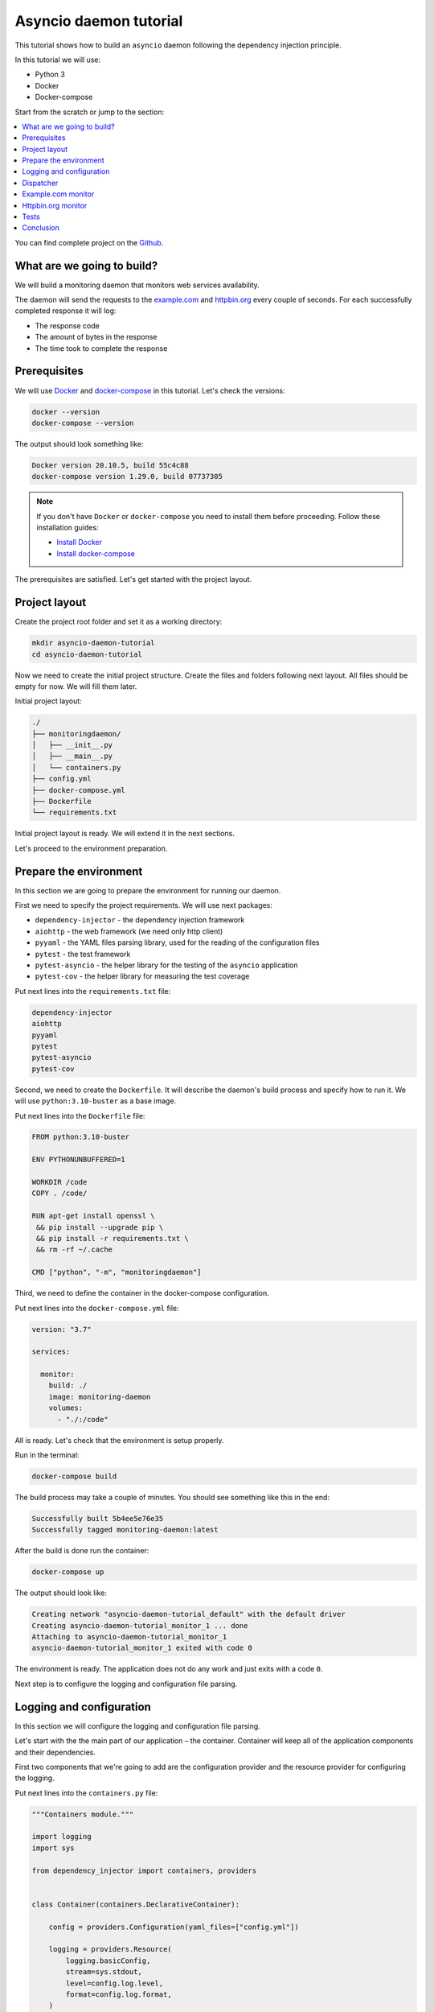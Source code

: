 .. _asyncio-daemon-tutorial:

Asyncio daemon tutorial
=======================

.. meta::
   :keywords: Python,asyncio,Daemon,Monitoring,Tutorial,Education,Web,API,REST API,Example,DI,
              Dependency injection,IoC,Inversion of control,Refactoring,Tests,Unit tests,Pytest,
              py.test,docker,docker-compose,backend
   :description: This tutorial shows how to build an asyncio application following the dependency
                 injection principle. You will create the monitoring daemon, use docker &
                 docker-compose, cover the daemon with the unit test and make some refactoring.

This tutorial shows how to build an ``asyncio`` daemon following the dependency injection
principle.

In this tutorial we will use:

- Python 3
- Docker
- Docker-compose

Start from the scratch or jump to the section:

.. contents::
   :local:
   :backlinks: none

You can find complete project on the
`Github <https://github.com/ets-labs/python-dependency-injector/tree/master/examples/miniapps/asyncio-daemon>`_.

What are we going to build?
---------------------------

We will build a monitoring daemon that monitors web services availability.

The daemon will send the requests to the `example.com <http://example.com>`_ and
`httpbin.org <https://httpbin.org>`_ every couple of seconds. For each successfully completed
response it will log:

- The response code
- The amount of bytes in the response
- The time took to complete the response

.. image::  asyncio-images/diagram.png

Prerequisites
-------------

We will use `Docker <https://www.docker.com/>`_ and
`docker-compose <https://docs.docker.com/compose/>`_ in this tutorial. Let's check the versions:

.. code-block:: bash

   docker --version
   docker-compose --version

The output should look something like:

.. code-block:: bash

   Docker version 20.10.5, build 55c4c88
   docker-compose version 1.29.0, build 07737305

.. note::

   If you don't have ``Docker`` or ``docker-compose`` you need to install them before proceeding.
   Follow these installation guides:

   - `Install Docker <https://docs.docker.com/get-docker/>`_
   - `Install docker-compose <https://docs.docker.com/compose/install/>`_

The prerequisites are satisfied. Let's get started with the project layout.

Project layout
--------------

Create the project root folder and set it as a working directory:

.. code-block:: bash

   mkdir asyncio-daemon-tutorial
   cd asyncio-daemon-tutorial

Now we need to create the initial project structure. Create the files and folders following next
layout. All files should be empty for now. We will fill them later.

Initial project layout:

.. code-block:: bash

   ./
   ├── monitoringdaemon/
   │   ├── __init__.py
   │   ├── __main__.py
   │   └── containers.py
   ├── config.yml
   ├── docker-compose.yml
   ├── Dockerfile
   └── requirements.txt

Initial project layout is ready. We will extend it in the next sections.

Let's proceed to the environment preparation.

Prepare the environment
-----------------------

In this section we are going to prepare the environment for running our daemon.

First we need to specify the project requirements. We will use next packages:

- ``dependency-injector`` - the dependency injection framework
- ``aiohttp`` - the web framework (we need only http client)
- ``pyyaml`` - the YAML files parsing library, used for the reading of the configuration files
- ``pytest`` - the test framework
- ``pytest-asyncio`` - the helper library for the testing of the ``asyncio`` application
- ``pytest-cov`` - the helper library for measuring the test coverage

Put next lines into the ``requirements.txt`` file:

.. code-block:: bash

   dependency-injector
   aiohttp
   pyyaml
   pytest
   pytest-asyncio
   pytest-cov

Second, we need to create the ``Dockerfile``. It will describe the daemon's build process and
specify how to run it. We will use ``python:3.10-buster`` as a base image.

Put next lines into the ``Dockerfile`` file:

.. code-block:: bash

   FROM python:3.10-buster

   ENV PYTHONUNBUFFERED=1

   WORKDIR /code
   COPY . /code/

   RUN apt-get install openssl \
    && pip install --upgrade pip \
    && pip install -r requirements.txt \
    && rm -rf ~/.cache

   CMD ["python", "-m", "monitoringdaemon"]

Third, we need to define the container in the docker-compose configuration.

Put next lines into the ``docker-compose.yml`` file:

.. code-block:: yaml

   version: "3.7"

   services:

     monitor:
       build: ./
       image: monitoring-daemon
       volumes:
         - "./:/code"

All is ready. Let's check that the environment is setup properly.

Run in the terminal:

.. code-block:: bash

   docker-compose build

The build process may take a couple of minutes. You should see something like this in the end:

.. code-block:: bash

   Successfully built 5b4ee5e76e35
   Successfully tagged monitoring-daemon:latest

After the build is done run the container:

.. code-block:: bash

   docker-compose up

The output should look like:

.. code-block:: bash

   Creating network "asyncio-daemon-tutorial_default" with the default driver
   Creating asyncio-daemon-tutorial_monitor_1 ... done
   Attaching to asyncio-daemon-tutorial_monitor_1
   asyncio-daemon-tutorial_monitor_1 exited with code 0

The environment is ready. The application does not do any work and just exits with a code ``0``.

Next step is to configure the logging and configuration file parsing.

Logging and configuration
-------------------------

In this section we will configure the logging and configuration file parsing.

Let's start with the the main part of our application – the container. Container will keep all of
the application components and their dependencies.

First two components that we're going to add are the configuration provider and the resource provider
for configuring the logging.

Put next lines into the ``containers.py`` file:

.. code-block:: python

   """Containers module."""

   import logging
   import sys

   from dependency_injector import containers, providers


   class Container(containers.DeclarativeContainer):

       config = providers.Configuration(yaml_files=["config.yml"])

       logging = providers.Resource(
           logging.basicConfig,
           stream=sys.stdout,
           level=config.log.level,
           format=config.log.format,
       )

The configuration file will keep the logging settings. Put next lines into the ``config.yml`` file:

.. code-block:: yaml

   log:
     level: "INFO"
     format: "[%(asctime)s] [%(levelname)s] [%(name)s]: %(message)s"

Now let's create the function that will run our daemon. It's traditionally called ``main()``.
The ``main()`` function will start the dispatcher, but we will keep it empty for now.
We will create the container instance before calling ``main()`` in ``if __name__ == "__main__"``.
Container instance will parse ``config.yml`` and then we will call the logging configuration provider.

Put next lines into the ``__main__.py`` file:

.. code-block:: python

   """Main module."""

   from .containers import Container


   def main() -> None:
       ...


   if __name__ == "__main__":
       container = Container()
       container.init_resources()

       main()

.. note::

   Container is the first object in the application.

Logging and configuration parsing part is done. In next section we will create the monitoring
checks dispatcher.

Dispatcher
----------

Now let's add the monitoring checks dispatcher.

The dispatcher will control a list of the monitoring tasks. It will execute each task according
to the configured schedule. The ``Monitor`` class is the base class for all the monitors. You can
create different monitors by subclassing it and implementing the ``check()`` method.

.. image:: asyncio-images/classes-01.png

Let's create dispatcher and the monitor base classes.

Create ``dispatcher.py`` and ``monitors.py`` in the ``monitoringdaemon`` package:

.. code-block:: bash
   :emphasize-lines: 6-7

   ./
   ├── monitoringdaemon/
   │   ├── __init__.py
   │   ├── __main__.py
   │   ├── containers.py
   │   ├── dispatcher.py
   │   └── monitors.py
   ├── config.yml
   ├── docker-compose.yml
   ├── Dockerfile
   └── requirements.txt

Put next into the ``monitors.py``:

.. code-block:: python

   """Monitors module."""

   import logging


   class Monitor:

       def __init__(self, check_every: int) -> None:
           self.check_every = check_every
           self.logger = logging.getLogger(self.__class__.__name__)

       async def check(self) -> None:
           raise NotImplementedError()

and next into the ``dispatcher.py``:

.. code-block:: python

   """Dispatcher module."""

   import asyncio
   import logging
   import signal
   import time
   from typing import List

   from .monitors import Monitor


   class Dispatcher:

       def __init__(self, monitors: List[Monitor]) -> None:
           self._monitors = monitors
           self._monitor_tasks: List[asyncio.Task] = []
           self._logger = logging.getLogger(self.__class__.__name__)
           self._stopping = False

       def run(self) -> None:
           asyncio.run(self.start())

       async def start(self) -> None:
           self._logger.info("Starting up")

           for monitor in self._monitors:
               self._monitor_tasks.append(
                   asyncio.create_task(self._run_monitor(monitor)),
               )

           asyncio.get_event_loop().add_signal_handler(signal.SIGTERM, self.stop)
           asyncio.get_event_loop().add_signal_handler(signal.SIGINT, self.stop)

           await asyncio.gather(*self._monitor_tasks, return_exceptions=True)

           self.stop()

       def stop(self) -> None:
           if self._stopping:
               return

           self._stopping = True

           self._logger.info("Shutting down")
           for task, monitor in zip(self._monitor_tasks, self._monitors):
               task.cancel()
           self._monitor_tasks.clear()
           self._logger.info("Shutdown finished successfully")

       @staticmethod
       async def _run_monitor(monitor: Monitor) -> None:
           def _until_next(last: float) -> float:
               time_took = time.time() - last
               return monitor.check_every - time_took

           while True:
               time_start = time.time()

               try:
                   await monitor.check()
               except asyncio.CancelledError:
                   break
               except Exception:
                   monitor.logger.exception("Error executing monitor check")

               await asyncio.sleep(_until_next(last=time_start))

Now we need to add the dispatcher to the container.

Edit ``containers.py``:

.. code-block:: python
   :emphasize-lines: 8,22-27

   """Containers module."""

   import logging
   import sys

   from dependency_injector import containers, providers

   from . import dispatcher


   class Container(containers.DeclarativeContainer):

       config = providers.Configuration(yaml_files=["config.yml"])

       logging = providers.Resource(
           logging.basicConfig,
           stream=sys.stdout,
           level=config.log.level,
           format=config.log.format,
       )

       dispatcher = providers.Factory(
           dispatcher.Dispatcher,
           monitors=providers.List(
               # TODO: add monitors
           ),
       )

At the last we will inject dispatcher into the ``main()`` function
and call the ``run()`` method. We will use :ref:`wiring` feature.


Edit ``__main__.py``:

.. code-block:: python
   :emphasize-lines: 3-5,9-11,17

   """Main module."""

   from dependency_injector.wiring import Provide, inject

   from .dispatcher import Dispatcher
   from .containers import Container


   @inject
   def main(dispatcher: Dispatcher = Provide[Container.dispatcher]) -> None:
       dispatcher.run()


   if __name__ == "__main__":
       container = Container()
       container.init_resources()
       container.wire(modules=[__name__])

       main()

Finally let's start the daemon to check that all works.

Run in the terminal:

.. code-block:: bash

   docker-compose up

The output should look like:

.. code-block:: bash

   Starting asyncio-daemon-tutorial_monitor_1 ... done
   Attaching to asyncio-daemon-tutorial_monitor_1
   monitor_1  | [2020-08-08 16:12:35,772] [INFO] [Dispatcher]: Starting up
   monitor_1  | [2020-08-08 16:12:35,774] [INFO] [Dispatcher]: Shutting down
   monitor_1  | [2020-08-08 16:12:35,774] [INFO] [Dispatcher]: Shutdown finished successfully
   asyncio-daemon-tutorial_monitor_1 exited with code 0

Everything works properly. Dispatcher starts up and exits because there are no monitoring tasks.

By the end of this section we have the application skeleton ready. In next section will will
add first monitoring task.

Example.com monitor
-------------------

In this section we will add a monitoring task that will check the availability of the
`http://example.com <http://example.com>`_.

We will start from the extending of our class model with a new type of the monitoring check, the
``HttpMonitor``.

The ``HttpMonitor`` is a subclass of the ``Monitor``. We will implement the ``check()`` method that
will send the HTTP request to the specified URL. The http request sending will be delegated to
the ``HttpClient``.

.. image:: asyncio-images/classes-02.png

First we need to create the ``HttpClient``.

Create ``http.py`` in the ``monitoringdaemon`` package:

.. code-block:: bash
   :emphasize-lines: 7

   ./
   ├── monitoringdaemon/
   │   ├── __init__.py
   │   ├── __main__.py
   │   ├── containers.py
   │   ├── dispatcher.py
   │   ├── http.py
   │   └── monitors.py
   ├── config.yml
   ├── docker-compose.yml
   ├── Dockerfile
   └── requirements.txt

and put next into it:

.. code-block:: python

   """Http client module."""

   from aiohttp import ClientSession, ClientTimeout, ClientResponse


   class HttpClient:

       async def request(self, method: str, url: str, timeout: int) -> ClientResponse:
           async with ClientSession(timeout=ClientTimeout(timeout)) as session:
               async with session.request(method, url) as response:
                   return response

Now we need to add the ``HttpClient`` to the container.

Edit ``containers.py``:

.. code-block:: python
   :emphasize-lines: 8,22

   """Containers module."""

   import logging
   import sys

   from dependency_injector import containers, providers

   from . import http, dispatcher


   class Container(containers.DeclarativeContainer):

       config = providers.Configuration(yaml_files=["config.yml"])

       logging = providers.Resource(
           logging.basicConfig,
           stream=sys.stdout,
           level=config.log.level,
           format=config.log.format,
       )

       http_client = providers.Factory(http.HttpClient)

       dispatcher = providers.Factory(
           dispatcher.Dispatcher,
           monitors=providers.List(
               # TODO: add monitors
           ),
       )

Now we're ready to add the ``HttpMonitor``. We will add it to the ``monitors`` module.

Edit ``monitors.py``:

.. code-block:: python
   :emphasize-lines: 4-7,20-56

   """Monitors module."""

   import logging
   import time
   from typing import Dict, Any

   from .http import HttpClient


   class Monitor:

       def __init__(self, check_every: int) -> None:
           self.check_every = check_every
           self.logger = logging.getLogger(self.__class__.__name__)

       async def check(self) -> None:
           raise NotImplementedError()


   class HttpMonitor(Monitor):

       def __init__(
               self,
               http_client: HttpClient,
               options: Dict[str, Any],
       ) -> None:
           self._client = http_client
           self._method = options.pop("method")
           self._url = options.pop("url")
           self._timeout = options.pop("timeout")
           super().__init__(check_every=options.pop("check_every"))

       async def check(self) -> None:
           time_start = time.time()

           response = await self._client.request(
               method=self._method,
               url=self._url,
               timeout=self._timeout,
           )

           time_end = time.time()
           time_took = time_end - time_start

           self.logger.info(
               "Check\n"
               "    %s %s\n"
               "    response code: %s\n"
               "    content length: %s\n"
               "    request took: %s seconds",
               self._method,
               self._url,
               response.status,
               response.content_length,
               round(time_took, 3)
           )

We have everything ready to add the `http://example.com <http://example.com>`_ monitoring check.
We make two changes in the container:

- Add the factory provider ``example_monitor``.
- Inject the ``example_monitor`` into the dispatcher.

Edit ``containers.py``:

.. code-block:: python
   :emphasize-lines: 8,24-28,33

   """Containers module."""

   import logging
   import sys

   from dependency_injector import containers, providers

   from . import http, monitors, dispatcher


   class Container(containers.DeclarativeContainer):

       config = providers.Configuration(yaml_files=["config.yml"])

       logging = providers.Resource(
           logging.basicConfig,
           stream=sys.stdout,
           level=config.log.level,
           format=config.log.format,
       )

       http_client = providers.Factory(http.HttpClient)

       example_monitor = providers.Factory(
           monitors.HttpMonitor,
           http_client=http_client,
           options=config.monitors.example,
       )

       dispatcher = providers.Factory(
           dispatcher.Dispatcher,
           monitors=providers.List(
               example_monitor,
           ),
       )

Provider ``example_monitor`` has a dependency on the configuration options. Let's define these
options.

Edit ``config.yml``:

.. code-block:: yaml
   :emphasize-lines: 5-11

   log:
     level: "INFO"
     format: "[%(asctime)s] [%(levelname)s] [%(name)s]: %(message)s"

   monitors:

     example:
       method: "GET"
       url: "http://example.com"
       timeout: 5
       check_every: 5


All set. Start the daemon to check that all works.

Run in the terminal:

.. code-block:: bash

   docker-compose up

You should see:

.. code-block:: bash

   Starting asyncio-daemon-tutorial_monitor_1 ... done
   Attaching to asyncio-daemon-tutorial_monitor_1
   monitor_1  | [2020-08-08 17:06:41,965] [INFO] [Dispatcher]: Starting up
   monitor_1  | [2020-08-08 17:06:42,033] [INFO] [HttpMonitor]: Check
   monitor_1  |     GET http://example.com
   monitor_1  |     response code: 200
   monitor_1  |     content length: 648
   monitor_1  |     request took: 0.067 seconds
   monitor_1  | [2020-08-08 17:06:47,040] [INFO] [HttpMonitor]: Check
   monitor_1  |     GET http://example.com
   monitor_1  |     response code: 200
   monitor_1  |     content length: 648
   monitor_1  |     request took: 0.073 seconds

Our daemon can monitor `http://example.com <http://example.com>`_ availability.

Let's add a monitor for the `https://httpbin.org <https://httpbin.org>`_.

Httpbin.org monitor
-------------------

Adding of a monitor for the `https://httpbin.org <https://httpbin.org>`_ will be much
easier because we have all the components ready. We just need to create a new provider
in the container and update the configuration.

Edit ``containers.py``:

.. code-block:: python
   :emphasize-lines: 30-34,40

   """Containers module."""

   import logging
   import sys

   from dependency_injector import containers, providers

   from . import http, monitors, dispatcher


   class Container(containers.DeclarativeContainer):

       config = providers.Configuration(yaml_files=["config.yml"])

       logging = providers.Resource(
           logging.basicConfig,
           stream=sys.stdout,
           level=config.log.level,
           format=config.log.format,
       )

       http_client = providers.Factory(http.HttpClient)

       example_monitor = providers.Factory(
           monitors.HttpMonitor,
           http_client=http_client,
           options=config.monitors.example,
       )

       httpbin_monitor = providers.Factory(
           monitors.HttpMonitor,
           http_client=http_client,
           options=config.monitors.httpbin,
       )

       dispatcher = providers.Factory(
           dispatcher.Dispatcher,
           monitors=providers.List(
               example_monitor,
               httpbin_monitor,
           ),
       )

Edit ``config.yml``:

.. code-block:: yaml
   :emphasize-lines: 13-17

   log:
     level: "INFO"
     format: "[%(asctime)s] [%(levelname)s] [%(name)s]: %(message)s"

   monitors:

     example:
       method: "GET"
       url: "http://example.com"
       timeout: 5
       check_every: 5

     httpbin:
       method: "GET"
       url: "https://httpbin.org/get"
       timeout: 5
       check_every: 5

Let's start the daemon and check the logs.

Run in the terminal:

.. code-block:: bash

   docker-compose up

You should see:

.. code-block:: bash

   Starting asyncio-daemon-tutorial_monitor_1 ... done
   Attaching to asyncio-daemon-tutorial_monitor_1
   monitor_1  | [2020-08-08 18:09:08,540] [INFO] [Dispatcher]: Starting up
   monitor_1  | [2020-08-08 18:09:08,618] [INFO] [HttpMonitor]: Check
   monitor_1  |     GET http://example.com
   monitor_1  |     response code: 200
   monitor_1  |     content length: 648
   monitor_1  |     request took: 0.077 seconds
   monitor_1  | [2020-08-08 18:09:08,722] [INFO] [HttpMonitor]: Check
   monitor_1  |     GET https://httpbin.org/get
   monitor_1  |     response code: 200
   monitor_1  |     content length: 310
   monitor_1  |     request took: 0.18 seconds
   monitor_1  | [2020-08-08 18:09:13,619] [INFO] [HttpMonitor]: Check
   monitor_1  |     GET http://example.com
   monitor_1  |     response code: 200
   monitor_1  |     content length: 648
   monitor_1  |     request took: 0.066 seconds
   monitor_1  | [2020-08-08 18:09:13,681] [INFO] [HttpMonitor]: Check
   monitor_1  |     GET https://httpbin.org/get
   monitor_1  |     response code: 200
   monitor_1  |     content length: 310
   monitor_1  |     request took: 0.126 seconds

The functional part is done. Daemon monitors `http://example.com <http://example.com>`_  and
`https://httpbin.org <https://httpbin.org>`_.

In next section we will add some tests.

Tests
-----

In this section we will add some tests.

We will use `pytest <https://docs.pytest.org/en/stable/>`_ and
`coverage <https://coverage.readthedocs.io/>`_.

Create ``tests.py`` in the ``monitoringdaemon`` package:

.. code-block:: bash
   :emphasize-lines: 9

   ./
   ├── monitoringdaemon/
   │   ├── __init__.py
   │   ├── __main__.py
   │   ├── containers.py
   │   ├── dispatcher.py
   │   ├── http.py
   │   ├── monitors.py
   │   └── tests.py
   ├── config.yml
   ├── docker-compose.yml
   ├── Dockerfile
   └── requirements.txt

and put next into it:

.. code-block:: python
   :emphasize-lines: 54,70-73

   """Tests module."""

   import asyncio
   import dataclasses
   from unittest import mock

   import pytest

   from .containers import Container


   @dataclasses.dataclass
   class RequestStub:
       status: int
       content_length: int


   @pytest.fixture
   def container():
       return Container(
           config={
               "log": {
                   "level": "INFO",
                   "formant": "[%(asctime)s] [%(levelname)s] [%(name)s]: %(message)s",
               },
               "monitors": {
                   "example": {
                       "method": "GET",
                       "url": "http://fake-example.com",
                       "timeout": 1,
                       "check_every": 1,
                   },
                   "httpbin": {
                       "method": "GET",
                       "url": "https://fake-httpbin.org/get",
                       "timeout": 1,
                       "check_every": 1,
                   },
               },
           }
       )


   @pytest.mark.asyncio
   async def test_example_monitor(container, caplog):
       caplog.set_level("INFO")

       http_client_mock = mock.AsyncMock()
       http_client_mock.request.return_value = RequestStub(
           status=200,
           content_length=635,
       )

       with container.http_client.override(http_client_mock):
           example_monitor = container.example_monitor()
           await example_monitor.check()

       assert "http://fake-example.com" in caplog.text
       assert "response code: 200" in caplog.text
       assert "content length: 635" in caplog.text


   @pytest.mark.asyncio
   async def test_dispatcher(container, caplog, event_loop):
       caplog.set_level("INFO")

       example_monitor_mock = mock.AsyncMock()
       httpbin_monitor_mock = mock.AsyncMock()

       with container.override_providers(
               example_monitor=example_monitor_mock,
               httpbin_monitor=httpbin_monitor_mock,
       ):
           dispatcher = container.dispatcher()
           event_loop.create_task(dispatcher.start())
           await asyncio.sleep(0.1)
           dispatcher.stop()

       assert example_monitor_mock.check.called
       assert httpbin_monitor_mock.check.called

Run in the terminal:

.. code-block:: bash

   docker-compose run --rm monitor py.test monitoringdaemon/tests.py --cov=monitoringdaemon

You should see:

.. code-block:: bash

   platform linux -- Python 3.10.0, pytest-6.2.5, py-1.10.0, pluggy-1.0.0
   rootdir: /code
   plugins: asyncio-0.16.0, cov-3.0.0
   collected 2 items

   monitoringdaemon/tests.py ..                                    [100%]

   ---------- coverage: platform linux, python 3.10.0-final-0 -----------
   Name                             Stmts   Miss  Cover
   ----------------------------------------------------
   monitoringdaemon/__init__.py         0      0   100%
   monitoringdaemon/__main__.py        11     11     0%
   monitoringdaemon/containers.py      11      0   100%
   monitoringdaemon/dispatcher.py      45      5    89%
   monitoringdaemon/http.py             6      3    50%
   monitoringdaemon/monitors.py        23      1    96%
   monitoringdaemon/tests.py           35      0   100%
   ----------------------------------------------------
   TOTAL                              131     20    85%

.. note::

   Take a look at the highlights in the ``tests.py``.

   In the ``test_example_monitor`` it emphasizes the overriding of the ``HttpClient``. The real
   HTTP calls are mocked.

   In the ``test_dispatcher`` we override both monitors with the mocks.


Conclusion
----------

In this tutorial we've built an ``asyncio`` monitoring daemon  following the dependency
injection principle.
We've used the ``Dependency Injector`` as a dependency injection framework.

With a help of :ref:`containers` and :ref:`providers` we have defined how to assemble application components.

``List`` provider helped to inject a list of monitors into dispatcher.
:ref:`configuration-provider` helped to deal with reading YAML file.

We used :ref:`wiring` feature to inject dispatcher into the ``main()`` function.
:ref:`provider-overriding` feature helped in testing.

We kept all the dependencies injected explicitly. This will help when you need to add or
change something in future.

You can find complete project on the
`Github <https://github.com/ets-labs/python-dependency-injector/tree/master/examples/miniapps/asyncio-daemon>`_.

What's next?

- Look at the other :ref:`tutorials`
- Know more about the :ref:`providers`
- Go to the :ref:`contents`

.. disqus::
